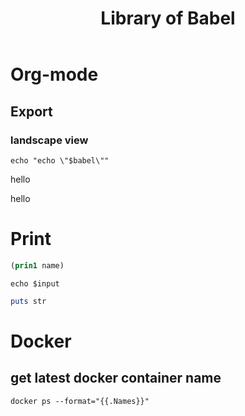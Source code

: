 #+TITLE: Library of Babel

* Org-mode

** Export

*** landscape view

#+NAME: load-latex-package-pdflscape-original-data
#+BEGIN_SRC shell :results silent :wrap landscape :var babel=""
echo "echo \"$babel\""
#+END_SRC

#+NAME: load-latex-package-pdflscape
#+BEGIN_SRC shell :results raw output :exports none :var data="" :noweb yes
echo "#+LATEX_HEADER: \sepackage{pdflscape}"
<<load-latex-package-pdflscape-original-data(babel="hello")>>
#+END_SRC

#+RESULTS: load-latex-package-pdflscape
#+LATEX_HEADER: \sepackage{pdflscape}
hello

#+NAME: org-mode-export-landscape-view
#+BEGIN_SRC shell :exports results :results raw :post load-latex-package-pdflscape(data=*this*)
echo "hello"
#+END_SRC

#+RESULTS: org-mode-export-landscape-view
#+LATEX_HEADER: \sepackage{pdflscape}
hello



* Print

#+name: elisp-print
#+BEGIN_SRC emacs-lisp :var name=""
(prin1 name)
#+END_SRC

#+NAME: sh-echo
#+BEGIN_SRC shell :var input="stardiviner"
echo $input
#+END_SRC

#+NAME: ruby-print
#+BEGIN_SRC ruby :var str="stardiviner"
puts str
#+END_SRC


* Docker

** get latest docker container name

#+NAME: docker-name-latest
#+begin_src shell
docker ps --format="{{.Names}}"
#+end_src

